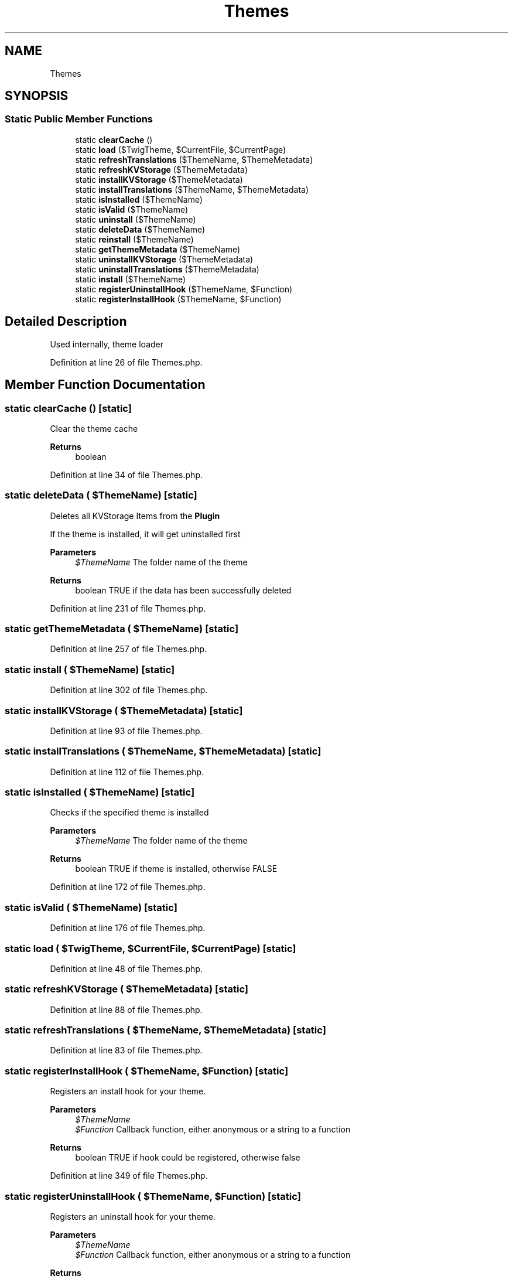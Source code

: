 .TH "Themes" 3 "Sat Dec 26 2020" "CrispCMS Plugin API" \" -*- nroff -*-
.ad l
.nh
.SH NAME
Themes
.SH SYNOPSIS
.br
.PP
.SS "Static Public Member Functions"

.in +1c
.ti -1c
.RI "static \fBclearCache\fP ()"
.br
.ti -1c
.RI "static \fBload\fP ($TwigTheme, $CurrentFile, $CurrentPage)"
.br
.ti -1c
.RI "static \fBrefreshTranslations\fP ($ThemeName, $ThemeMetadata)"
.br
.ti -1c
.RI "static \fBrefreshKVStorage\fP ($ThemeMetadata)"
.br
.ti -1c
.RI "static \fBinstallKVStorage\fP ($ThemeMetadata)"
.br
.ti -1c
.RI "static \fBinstallTranslations\fP ($ThemeName, $ThemeMetadata)"
.br
.ti -1c
.RI "static \fBisInstalled\fP ($ThemeName)"
.br
.ti -1c
.RI "static \fBisValid\fP ($ThemeName)"
.br
.ti -1c
.RI "static \fBuninstall\fP ($ThemeName)"
.br
.ti -1c
.RI "static \fBdeleteData\fP ($ThemeName)"
.br
.ti -1c
.RI "static \fBreinstall\fP ($ThemeName)"
.br
.ti -1c
.RI "static \fBgetThemeMetadata\fP ($ThemeName)"
.br
.ti -1c
.RI "static \fBuninstallKVStorage\fP ($ThemeMetadata)"
.br
.ti -1c
.RI "static \fBuninstallTranslations\fP ($ThemeMetadata)"
.br
.ti -1c
.RI "static \fBinstall\fP ($ThemeName)"
.br
.ti -1c
.RI "static \fBregisterUninstallHook\fP ($ThemeName, $Function)"
.br
.ti -1c
.RI "static \fBregisterInstallHook\fP ($ThemeName, $Function)"
.br
.in -1c
.SH "Detailed Description"
.PP 
Used internally, theme loader 
.PP
Definition at line 26 of file Themes\&.php\&.
.SH "Member Function Documentation"
.PP 
.SS "static clearCache ()\fC [static]\fP"
Clear the theme cache 
.PP
\fBReturns\fP
.RS 4
boolean 
.RE
.PP

.PP
Definition at line 34 of file Themes\&.php\&.
.SS "static deleteData ( $ThemeName)\fC [static]\fP"
Deletes all KVStorage Items from the \fBPlugin\fP
.PP
If the theme is installed, it will get uninstalled first 
.PP
\fBParameters\fP
.RS 4
\fI$ThemeName\fP The folder name of the theme 
.RE
.PP
\fBReturns\fP
.RS 4
boolean TRUE if the data has been successfully deleted 
.RE
.PP

.PP
Definition at line 231 of file Themes\&.php\&.
.SS "static getThemeMetadata ( $ThemeName)\fC [static]\fP"

.PP
Definition at line 257 of file Themes\&.php\&.
.SS "static install ( $ThemeName)\fC [static]\fP"

.PP
Definition at line 302 of file Themes\&.php\&.
.SS "static installKVStorage ( $ThemeMetadata)\fC [static]\fP"

.PP
Definition at line 93 of file Themes\&.php\&.
.SS "static installTranslations ( $ThemeName,  $ThemeMetadata)\fC [static]\fP"

.PP
Definition at line 112 of file Themes\&.php\&.
.SS "static isInstalled ( $ThemeName)\fC [static]\fP"
Checks if the specified theme is installed 
.PP
\fBParameters\fP
.RS 4
\fI$ThemeName\fP The folder name of the theme 
.RE
.PP
\fBReturns\fP
.RS 4
boolean TRUE if theme is installed, otherwise FALSE 
.RE
.PP

.PP
Definition at line 172 of file Themes\&.php\&.
.SS "static isValid ( $ThemeName)\fC [static]\fP"

.PP
Definition at line 176 of file Themes\&.php\&.
.SS "static load ( $TwigTheme,  $CurrentFile,  $CurrentPage)\fC [static]\fP"

.PP
Definition at line 48 of file Themes\&.php\&.
.SS "static refreshKVStorage ( $ThemeMetadata)\fC [static]\fP"

.PP
Definition at line 88 of file Themes\&.php\&.
.SS "static refreshTranslations ( $ThemeName,  $ThemeMetadata)\fC [static]\fP"

.PP
Definition at line 83 of file Themes\&.php\&.
.SS "static registerInstallHook ( $ThemeName,  $Function)\fC [static]\fP"
Registers an install hook for your theme\&. 
.PP
\fBParameters\fP
.RS 4
\fI$ThemeName\fP 
.br
\fI$Function\fP Callback function, either anonymous or a string to a function 
.RE
.PP
\fBReturns\fP
.RS 4
boolean TRUE if hook could be registered, otherwise false 
.RE
.PP

.PP
Definition at line 349 of file Themes\&.php\&.
.SS "static registerUninstallHook ( $ThemeName,  $Function)\fC [static]\fP"
Registers an uninstall hook for your theme\&. 
.PP
\fBParameters\fP
.RS 4
\fI$ThemeName\fP 
.br
\fI$Function\fP Callback function, either anonymous or a string to a function 
.RE
.PP
\fBReturns\fP
.RS 4
boolean TRUE if hook could be registered, otherwise false 
.RE
.PP

.PP
Definition at line 335 of file Themes\&.php\&.
.SS "static reinstall ( $ThemeName)\fC [static]\fP"

.PP
Definition at line 250 of file Themes\&.php\&.
.SS "static uninstall ( $ThemeName)\fC [static]\fP"

.PP
Definition at line 181 of file Themes\&.php\&.
.SS "static uninstallKVStorage ( $ThemeMetadata)\fC [static]\fP"

.PP
Definition at line 267 of file Themes\&.php\&.
.SS "static uninstallTranslations ( $ThemeMetadata)\fC [static]\fP"

.PP
Definition at line 279 of file Themes\&.php\&.

.SH "Author"
.PP 
Generated automatically by Doxygen for CrispCMS Plugin API from the source code\&.
